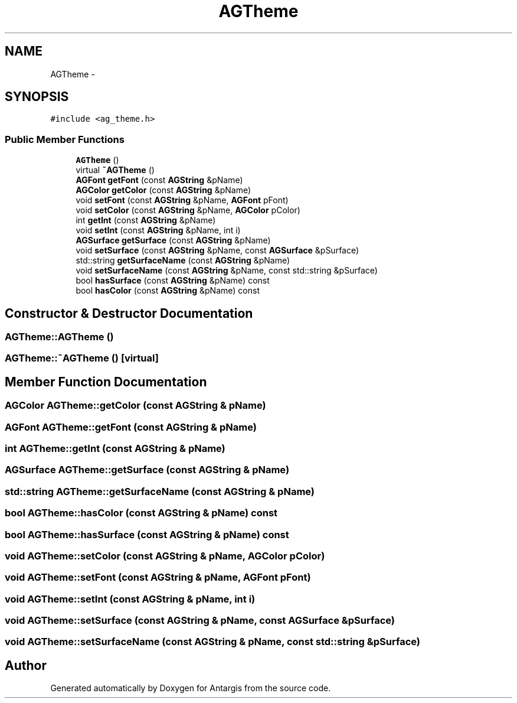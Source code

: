 .TH "AGTheme" 3 "27 Oct 2006" "Version 0.1.9" "Antargis" \" -*- nroff -*-
.ad l
.nh
.SH NAME
AGTheme \- 
.SH SYNOPSIS
.br
.PP
\fC#include <ag_theme.h>\fP
.PP
.SS "Public Member Functions"

.in +1c
.ti -1c
.RI "\fBAGTheme\fP ()"
.br
.ti -1c
.RI "virtual \fB~AGTheme\fP ()"
.br
.ti -1c
.RI "\fBAGFont\fP \fBgetFont\fP (const \fBAGString\fP &pName)"
.br
.ti -1c
.RI "\fBAGColor\fP \fBgetColor\fP (const \fBAGString\fP &pName)"
.br
.ti -1c
.RI "void \fBsetFont\fP (const \fBAGString\fP &pName, \fBAGFont\fP pFont)"
.br
.ti -1c
.RI "void \fBsetColor\fP (const \fBAGString\fP &pName, \fBAGColor\fP pColor)"
.br
.ti -1c
.RI "int \fBgetInt\fP (const \fBAGString\fP &pName)"
.br
.ti -1c
.RI "void \fBsetInt\fP (const \fBAGString\fP &pName, int i)"
.br
.ti -1c
.RI "\fBAGSurface\fP \fBgetSurface\fP (const \fBAGString\fP &pName)"
.br
.ti -1c
.RI "void \fBsetSurface\fP (const \fBAGString\fP &pName, const \fBAGSurface\fP &pSurface)"
.br
.ti -1c
.RI "std::string \fBgetSurfaceName\fP (const \fBAGString\fP &pName)"
.br
.ti -1c
.RI "void \fBsetSurfaceName\fP (const \fBAGString\fP &pName, const std::string &pSurface)"
.br
.ti -1c
.RI "bool \fBhasSurface\fP (const \fBAGString\fP &pName) const "
.br
.ti -1c
.RI "bool \fBhasColor\fP (const \fBAGString\fP &pName) const "
.br
.in -1c
.SH "Constructor & Destructor Documentation"
.PP 
.SS "AGTheme::AGTheme ()"
.PP
.SS "AGTheme::~AGTheme ()\fC [virtual]\fP"
.PP
.SH "Member Function Documentation"
.PP 
.SS "\fBAGColor\fP AGTheme::getColor (const \fBAGString\fP & pName)"
.PP
.SS "\fBAGFont\fP AGTheme::getFont (const \fBAGString\fP & pName)"
.PP
.SS "int AGTheme::getInt (const \fBAGString\fP & pName)"
.PP
.SS "\fBAGSurface\fP AGTheme::getSurface (const \fBAGString\fP & pName)"
.PP
.SS "std::string AGTheme::getSurfaceName (const \fBAGString\fP & pName)"
.PP
.SS "bool AGTheme::hasColor (const \fBAGString\fP & pName) const"
.PP
.SS "bool AGTheme::hasSurface (const \fBAGString\fP & pName) const"
.PP
.SS "void AGTheme::setColor (const \fBAGString\fP & pName, \fBAGColor\fP pColor)"
.PP
.SS "void AGTheme::setFont (const \fBAGString\fP & pName, \fBAGFont\fP pFont)"
.PP
.SS "void AGTheme::setInt (const \fBAGString\fP & pName, int i)"
.PP
.SS "void AGTheme::setSurface (const \fBAGString\fP & pName, const \fBAGSurface\fP & pSurface)"
.PP
.SS "void AGTheme::setSurfaceName (const \fBAGString\fP & pName, const std::string & pSurface)"
.PP


.SH "Author"
.PP 
Generated automatically by Doxygen for Antargis from the source code.
